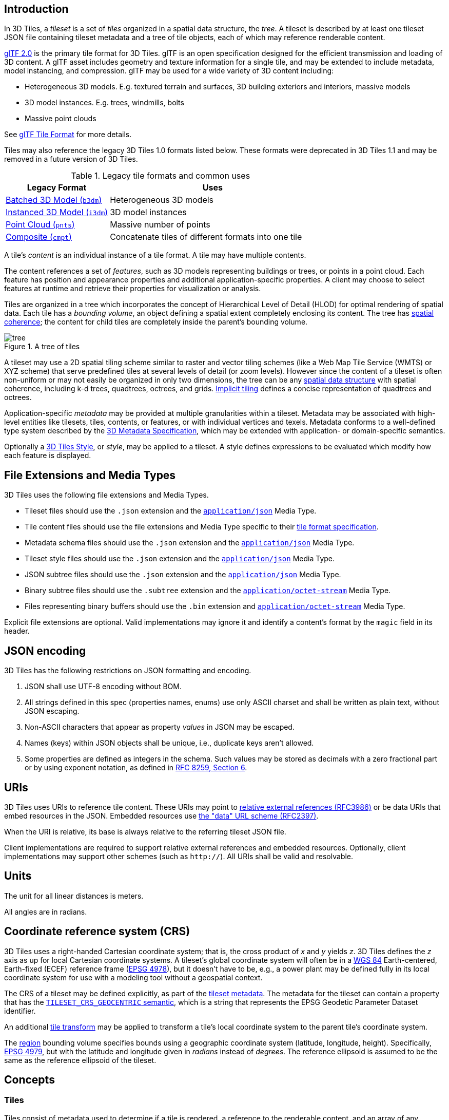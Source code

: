 
// Add the logo and introduction when this is shown on GitHub
ifdef::env-github[]
image:figures/3DTiles_dark_color_small.png[]

This document describes the specification for 3D Tiles, an open standard for streaming massive heterogeneous 3D geospatial datasets.
endif::[]

[#core-introduction]
== Introduction

// Definitions of the directory structure to ensure that relative
// links between ADOC files in sibling directories can be resolved.
ifdef::env-github[]
:url-specification: 
:url-specification-implicittiling: {url-specification}ImplicitTiling/
:url-specification-metadata: {url-specification}Metadata/
:url-specification-metadata-referenceimplementation: {url-specification-metadata}ReferenceImplementation/
:url-specification-metadata-referenceimplementation-schema: {url-specification-metadata-referenceImplementation}Schema/
:url-specification-metadata-semantics: {url-specification-metadata}Semantics/
:url-specification-styling: {url-specification}/Styling/
:url-specification-tileformats: {url-specification}TileFormats/
:url-specification-tileformats-batched3dmodel: {url-specification-tileformats}Batched3DModel/
:url-specification-tileformats-batchtable: {url-specification-tileformats}BatchTable/
:url-specification-tileformats-composite: {url-specification-tileformats}Composite/
:url-specification-tileformats-gltf: {url-specification-tileformats}glTF/
:url-specification-tileformats-instanced3dmodel: {url-specification-tileformats}Instanced3DModel/
:url-specification-tileformats-pointcloud: {url-specification-tileformats}PointCloud/
endif::[]
ifndef::env-github[]
:url-specification:
:url-specification-implicittiling:
:url-specification-metadata:
:url-specification-metadata-referenceimplementation:
:url-specification-metadata-referenceimplementation-schema:
:url-specification-metadata-semantics:
:url-specification-styling:
:url-specification-tileformats:
:url-specification-tileformats-batched3dmodel:
:url-specification-tileformats-batchtable:
:url-specification-tileformats-composite:
:url-specification-tileformats-gltf:
:url-specification-tileformats-instanced3dmodel:
:url-specification-tileformats-pointcloud:
endif::[]

// Insert the introductry text from 'SCOPE.adoc' when this is viewn on GitHub
ifdef::env-github[]
3D Tiles is designed for streaming and rendering massive 3D geospatial content such as Photogrammetry, 3D Buildings, BIM/CAD, Instanced Features, and Point Clouds. It defines a hierarchical data structure and a set of tile formats which deliver renderable content. 3D Tiles does not define explicit rules for visualization of the content; a client may visualize 3D Tiles data however it sees fit.
endif::[]

In 3D Tiles, a _tileset_ is a set of _tiles_ organized in a spatial data structure, the _tree_. A tileset is described by at least one tileset JSON file containing tileset metadata and a tree of tile objects, each of which may reference renderable content.

https://github.com/KhronosGroup/glTF[glTF 2.0] is the primary tile format for 3D Tiles. glTF is an open specification designed for the efficient transmission and loading of 3D content. A glTF asset includes geometry and texture information for a single tile, and may be extended to include metadata, model instancing, and compression. glTF may be used for a wide variety of 3D content including:

* Heterogeneous 3D models. E.g. textured terrain and surfaces, 3D building exteriors and interiors, massive models
* 3D model instances. E.g. trees, windmills, bolts
* Massive point clouds

See xref:{url-specification-tileformats-gltf}README.adoc#tileformats-gltf-gltf[glTF Tile Format] for more details.

Tiles may also reference the legacy 3D Tiles 1.0 formats listed below. These formats were deprecated in 3D Tiles 1.1 and may be removed in a future version of 3D Tiles.

.Legacy tile formats and common uses
[cols="1,2"]
|===
| Legacy Format | Uses

| xref:{url-specification-tileformats-batched3dmodel}README.adoc#tileformats-batched3dmodel-batched-3d-model[Batched 3D Model (`b3dm`)]
| Heterogeneous 3D models

| xref:{url-specification-tileformats-instanced3dmodel}README.adoc#tileformats-instanced3dmodel-instanced-3d-model[Instanced 3D Model (`i3dm`)] 
| 3D model instances

| xref:{url-specification-tileformats-pointcloud}README.adoc#tileformats-pointcloud-point-cloud[Point Cloud (`pnts`)] 
| Massive number of points

| xref:{url-specification-tileformats-composite}README.adoc#tileformats-composite-composite[Composite (`cmpt`)]
| Concatenate tiles of different formats into one tile
|===

A tile's _content_ is an individual instance of a tile format. A tile may have multiple contents.

The content references a set of _features_, such as 3D models representing buildings or trees, or points in a point cloud. Each feature has position and appearance properties and additional application-specific properties. A client may choose to select features at runtime and retrieve their properties for visualization or analysis.

Tiles are organized in a tree which incorporates the concept of Hierarchical Level of Detail (HLOD) for optimal rendering of spatial data. Each tile has a _bounding volume_, an object defining a spatial extent completely enclosing its content. The tree has <<core-bounding-volume-spatial-coherence,spatial coherence>>; the content for child tiles are completely inside the parent's bounding volume.

.A tree of tiles
image::figures/tree.png[]

A tileset may use a 2D spatial tiling scheme similar to raster and vector tiling schemes (like a Web Map Tile Service (WMTS) or XYZ scheme) that serve predefined tiles at several levels of detail (or zoom levels). However since the content of a tileset is often non-uniform or may not easily be organized in only two dimensions, the tree can be any <<core-spatial-data-structures,spatial data structure>> with spatial coherence, including k-d trees, quadtrees, octrees, and grids. <<core-implicit-tiling,Implicit tiling>> defines a concise representation of quadtrees and octrees.

Application-specific _metadata_ may be provided at multiple granularities within a tileset. Metadata may be associated with high-level entities like tilesets, tiles, contents, or features, or with individual vertices and texels. Metadata conforms to a well-defined type system described by the xref:{url-specification-metadata}README.adoc#metadata-3d-metadata-specification[3D Metadata Specification], which may be extended with application- or domain-specific semantics.

Optionally a xref:{url-specification-styling}README.adoc#styling-styling[3D Tiles Style], or _style_, may be applied to a tileset. A style defines expressions to be evaluated which modify how each feature is displayed.

[#core-file-extensions-and-media-types]
== File Extensions and Media Types

3D Tiles uses the following file extensions and Media Types.

* Tileset files should use the `.json` extension and the https://www.iana.org/assignments/media-types/application/json[`application/json`] Media Type.
* Tile content files should use the file extensions and Media Type specific to their <<core-tile-format-specifications,tile format specification>>.
* Metadata schema files should use the `.json` extension and the https://www.iana.org/assignments/media-types/application/json[`application/json`] Media Type.
* Tileset style files should use the `.json` extension and the https://www.iana.org/assignments/media-types/application/json[`application/json`] Media Type.
* JSON subtree files should use the `.json` extension and the https://www.iana.org/assignments/media-types/application/json[`application/json`] Media Type.
* Binary subtree files should use the `.subtree` extension and the https://www.iana.org/assignments/media-types/application/octet-stream[`application/octet-stream`] Media Type.
* Files representing binary buffers should use the `.bin` extension and https://www.iana.org/assignments/media-types/application/octet-stream[`application/octet-stream`] Media Type.

Explicit file extensions are optional. Valid implementations may ignore it and identify a content's format by the `magic` field in its header.

[#core-json-encoding]
== JSON encoding

3D Tiles has the following restrictions on JSON formatting and encoding.

. JSON shall use UTF-8 encoding without BOM.
. All strings defined in this spec (properties names, enums) use only ASCII charset and shall be written as plain text, without JSON escaping.
. Non-ASCII characters that appear as property _values_ in JSON may be escaped.
. Names (keys) within JSON objects shall be unique, i.e., duplicate keys aren't allowed.
. Some properties are defined as integers in the schema. Such values may be stored as decimals with a zero fractional part or by using exponent notation, as defined in https://www.rfc-editor.org/rfc/rfc8259.html#section-6[RFC 8259, Section 6].

[#core-uris]
== URIs

3D Tiles uses URIs to reference tile content. These URIs may point to https://tools.ietf.org/html/rfc3986#section-4.2[relative external references (RFC3986)] or be data URIs that embed resources in the JSON. Embedded resources use https://tools.ietf.org/html/rfc2397[the "data" URL scheme (RFC2397)].

When the URI is relative, its base is always relative to the referring tileset JSON file.

Client implementations are required to support relative external references and embedded resources. Optionally, client implementations may support other schemes (such as `http://`). All URIs shall be valid and resolvable.

[#core-units]
== Units

The unit for all linear distances is meters.

All angles are in radians.

[#core-coordinate-reference-system-crs]
== Coordinate reference system (CRS)

3D Tiles uses a right-handed Cartesian coordinate system; that is, the cross product of _x_ and _y_ yields _z_. 3D Tiles defines the _z_ axis as up for local Cartesian coordinate systems. A tileset's global coordinate system will often be in a https://epsg.org/ellipsoid_7030/WGS-84.html[WGS 84] Earth-centered, Earth-fixed (ECEF) reference frame (https://epsg.org/crs_4978/WGS-84.html[EPSG 4978]), but it doesn't have to be, e.g., a power plant may be defined fully in its local coordinate system for use with a modeling tool without a geospatial context.

The CRS of a tileset may be defined explicitly, as part of the <<core-metadata,tileset metadata>>. The metadata for the tileset can contain a property that has the xref:{url-specification-metadata-semantics}README.adoc#metadata-semantics-tileset-semantics[`TILESET_CRS_GEOCENTRIC` semantic], which is a string that represents the EPSG Geodetic Parameter Dataset identifier.

An additional <<core-tile-transforms,tile transform>> may be applied to transform a tile's local coordinate system to the parent tile's coordinate system.

The <<core-region,region>> bounding volume specifies bounds using a geographic coordinate system (latitude, longitude, height). Specifically, https://epsg.org/crs_4979/WGS-84.html[EPSG 4979], but with the latitude and longitude given in _radians_ instead of _degrees_. The reference ellipsoid is assumed to be the same as the reference ellipsoid of the tileset.

[#core-concepts]
== Concepts

[#core-tiles]
=== Tiles

Tiles consist of metadata used to determine if a tile is rendered, a reference to the renderable content, and an array of any children tiles.

[#core-tile-content]
==== Tile Content

A tile can be associated with renderable content. A tile can either have a single `tile.content` object, or multiple content objects, stored in a `tile.contents` array. The latter allows for flexible tileset structures: for example, a single tile may contain multiple representations of the same geometry data.

The `content.uri` of each content object refers to the tile's content in one of the tile formats that are defined in the <<core-tile-format-specifications,Tile format specifications>>), or another tileset JSON to create a tileset of tilesets (see <<core-external-tilesets,External tilesets>>).

The `content.group` property assigns the content to a group. Contents of different tiles or the contents of a single tile can be assigned to groups in order to categorize the content. Additionally, each group can be associated with <<core-metadata,Metadata>>.

Each content can be associated with a bounding volume. While `tile.boundingVolume` is a bounding volume that encloses _all_ contents of the tile, each individual `content.boundingVolume` is a tightly fit bounding volume enclosing just the respective content. More details about the role of tile- and content bounding volumes are given in the <<core-bounding-volumes,bounding volume>> section.

[#core-geometric-error]
==== Geometric error

Tiles are structured into a tree incorporating _Hierarchical Level of Detail_ (HLOD) so that at runtime a client implementation will need to determine if a tile is sufficiently detailed for rendering and if the content of tiles should be successively refined by children tiles of higher resolution. An implementation will consider a maximum allowed _Screen-Space Error_ (SSE), the error measured in pixels.

A tile's geometric error defines the selection metric for that tile. Its value is a nonnegative number that specifies the error, in meters, of the tile's simplified representation of its source geometry. Generally, the root tile will have the largest geometric error, and each successive level of children will have a smaller geometric error than its parent, with leaf tiles having a geometric error of or close to 0.

In a client implementation, geometric error is used with other screen space metrics--e.g., distance from the tile to the camera, screen size, and resolution-- to calculate the SSE introduced if this tile is rendered and its children are not. If the introduced SSE exceeds the maximum allowed, then the tile is refined and its children are considered for rendering.

The geometric error is formulated based on a metric like point density, mesh or texture decimation, or another factor specific to that tileset. In general, a higher geometric error means a tile will be refined more aggressively, and children tiles will be loaded and rendered sooner.

[#core-refinement]
==== Refinement

Refinement determines the process by which a lower resolution parent tile renders when its higher resolution children are selected to be rendered. Permitted refinement types are replacement (`"REPLACE"`) and additive (`"ADD"`). If the tile has replacement refinement, the children tiles are rendered in place of the parent, that is, the parent tile is no longer rendered. If the tile has additive refinement, the children are rendered in addition to the parent tile.

A tileset can use replacement refinement exclusively, additive refinement exclusively, or any combination of additive and replacement refinement.

A refinement type is required for the root tile of a tileset; it is optional for all other tiles. When omitted, a tile inherits the refinement type of its parent.

[#core-replacement]
===== Replacement

If a tile uses replacement refinement, when refined it renders its children in place of itself.

.A tile and a refined tile using replacement refinement
[cols="1,1"]
|===
| Parent Tile | Refined

| image:figures/replacement_1.jpg[width=400,pdfwidth=3.0in]
| image:figures/replacement_2.jpg[width=400,pdfwidth=3.0in]
|===

[#core-additive]
===== Additive

If a tile uses additive refinement, when refined it renders itself and its children simultaneously.

.A tile and a refined tile using additive refinement
[cols="1,1"]
|===
| Parent Tile | Refined

| image:figures/additive_1.jpg[width=400,pdfwidth=3.0in]
| image:figures/additive_2.jpg[width=400,pdfwidth=3.0in]
|===

[#core-bounding-volumes]
==== Bounding volumes

A bounding volume defines the spatial extent enclosing a tile or a tile's content. To support tight fitting volumes for a variety of datasets such as regularly divided terrain, cities not aligned with a line of latitude or longitude, or arbitrary point clouds, the bounding volume types include an oriented bounding box, a bounding sphere, and a geographic region defined by minimum and maximum latitudes, longitudes, and heights.

.Different bounding volume types for a tile
[cols="1,1,1"]
|===
| Bounding box | Bounding sphere | Bounding region

| image:figures/BoundingBox.jpg[width=300,pdfwidth=2.0in]
| image:figures/BoundingSphere.jpg[width=300,pdfwidth=2.0in]
| image:figures/BoundingRegion.jpg[width=300,pdfwidth=2.0in]
|===

[#core-region]
===== Region

The `boundingVolume.region` property is an array of six numbers that define the bounding geographic region with latitude, longitude, and height coordinates with the order `[west, south, east, north, minimum height, maximum height]`. Latitudes and longitudes are in the WGS 84 datum as defined in https://epsg.org/crs_4979/WGS-84.html[EPSG 4979] and are in radians. Heights are in meters above (or below) the https://epsg.org/ellipsoid_7030/WGS-84.html[WGS 84 ellipsoid].

[NOTE]
.Informative
====
The latitude and longitude values are given in _radians_, deviating from the EPSG 4979 definition, where they are given in _degrees_. The choice of using radians is due to internal computations usually taking place in radians -- for example, when converting cartographic to Cartesian coordinates. 
====

.A bounding region
image::figures/BoundingRegion.jpg[Bounding Region]

[%unnumbered]
[source,json]
----
"boundingVolume": {
  "region": [
    -1.3197004795898053,
    0.6988582109,
    -1.3196595204101946,
    0.6988897891,
    0,
    20
  ]
}
----

[#core-box]
===== Box

The `boundingVolume.box` property is an array of 12 numbers that define an oriented bounding box in a right-handed 3-axis (x, y, z) Cartesian coordinate system where the _z_-axis is up. The first three elements define the x, y, and z values for the center of the box. The next three elements (with indices 3, 4, and 5) define the _x_-axis direction and half-length. The next three elements (indices 6, 7, and 8) define the _y_-axis direction and half-length. The last three elements (indices 9, 10, and 11) define the _z_-axis direction and half-length.

[NOTE]
.Informative
====
The representation that is used for an oriented bounding box in 3D Tiles is versatile and compact: In addition the center position, the array contains the elements of a 3x3 matrix. The columns of this matrix are the images of unit vectors under a transformation, and therefore uniquely and compactly define the scaling and orientation of the bounding box.
====

.A bounding box
image::figures/BoundingBox.jpg[Bounding Box]

[%unnumbered]
[source,json]
----
"boundingVolume": {
  "box": [
    0,   0,   10,
    100, 0,   0,
    0,   100, 0,
    0,   0,   10
  ]
}
----

[#core-sphere]
===== Sphere

The `boundingVolume.sphere` property is an array of four numbers that define a bounding sphere. The first three elements define the x, y, and z values for the center of the sphere in a right-handed 3-axis (x, y, z) Cartesian coordinate system where the _z_-axis is up. The last element (with index 3) defines the radius in meters.

.A bounding sphere
image::figures/BoundingSphere.jpg[Bounding Sphere]

[%unnumbered]
[source,json]
----
"boundingVolume": {
  "sphere": [
    0,
    0,
    10,
    141.4214
  ]
}
----

[#core-content-bounding-volume]
===== Content Bounding Volume

The bounding volume can be given for each tile, via the `tile.boundingVolume` property. Additionally, it is possible to specify the bounding volume for each <<core-tile-content,tile content>> individually. The `content.boundingVolume` may be a more tight-fitting bounding volume. This enables tight view frustum culling, excluding from rendering any content not in the volume of what is potentially in view. When it is not defined, the tile's bounding volume is still used for culling (see <<core-grids,Grids>>).

The screenshot below shows the bounding volumes for the root tile for Canary Wharf. The `tile.boundingVolume`, shown in red, encloses the entire area of the tileset; `content.boundingVolume` shown in blue, encloses just the four features (models) in the root tile.

.Bounding volumes for the root tile of a tileset. Building data from http://www.cybercity3d.com/[CyberCity3D]. Imagery data from https://www.microsoft.com/maps/[Bing Maps]
image::figures/contentsBox.png[]




[#core-extensions]
===== Extensions

Other bounding volume types are supported through extensions.

* https://github.com/CesiumGS/3d-tiles/tree/main/extensions/3DTILES_bounding_volume_S2[3DTILES_bounding_volume_S2]

[#core-viewer-request-volume]
==== Viewer request volume

A tile's `viewerRequestVolume` can be used for combining heterogeneous datasets, and can be combined with <<core-external-tilesets,external tilesets>>.

The following example has a point cloud inside a building. The point cloud tile's `boundingVolume` is a sphere with a radius of `1.25`. It also has a larger sphere with a radius of `15` for the `viewerRequestVolume`. Since the `geometricError` is zero, the point cloud tile's content is always rendered (and initially requested) when the viewer is inside the large sphere defined by `viewerRequestVolume`.

[%unnumbered]
[source,json]
----
{
  "children": [{
    "transform": [
      4.843178171884396,   1.2424271388626869, 0,                  0,
      -0.7993325488216595,  3.1159251367235608, 3.8278032889280675, 0,
      0.9511533376784163, -3.7077466670407433, 3.2168186118075526, 0,
      1215001.7612985559, -4736269.697480114,  4081650.708604793,  1
    ],
    "boundingVolume": {
      "box": [
        0,     0,    6.701,
        3.738, 0,    0,
        0,     3.72, 0,
        0,     0,    13.402
      ]
    },
    "geometricError": 32,
    "content": {
      "uri": "building.glb"
    }
  }, {
    "transform": [
      0.968635634376879,    0.24848542777253732, 0,                  0,
      -0.15986650990768783,  0.6231850279035362,  0.7655606573007809, 0,
      0.19023066741520941, -0.7415493329385225,  0.6433637229384295, 0,
      1215002.0371330238,  -4736270.772726648,   4081651.6414821907, 1
    ],
    "viewerRequestVolume": {
      "sphere": [0, 0, 0, 15]
    },
    "boundingVolume": {
      "sphere": [0, 0, 0, 1.25]
    },
    "geometricError": 0,
    "content": {
      "uri": "points.glb"
    }
  }]
}
----

For more on request volumes, see the https://github.com/CesiumGS/3d-tiles-samples/tree/main/1.0/TilesetWithRequestVolume[sample tileset].

[#core-transforms]
==== Transforms

[#core-tile-transforms]
===== Tile transforms

To support local coordinate systems--e.g., so a building tileset inside a city tileset can be defined in its own coordinate system, and a point cloud tileset inside the building could, again, be defined in its own coordinate system--each tile has an optional `transform` property.

The `transform` property is a 4x4 affine transformation matrix, stored in column-major order, that transforms from the tile's local coordinate system to the parent tile's coordinate system--or the tileset's coordinate system in the case of the root tile.

[NOTE]
.Informative
====
The storage of the transform matrix in column-major order follows the conventions that are common in graphics programming APIs like OpenGL, meaning that the elements in the `transform` array directly correspond to the entries of a 4x4 matrix in these systems.
====

The `transform` property applies to

* `tile.content`
 ** Each feature's position.
 ** Each feature's normal should be transformed by the top-left 3x3 matrix of the inverse-transpose of `transform` to account for http://www.realtimerendering.com/resources/RTNews/html/rtnews1a.html#art4[correct vector transforms when scale is used].
 ** `content.boundingVolume`, except when `content.boundingVolume.region` is defined, which is explicitly in EPSG:4979 coordinates.
* `tile.boundingVolume`, except when `tile.boundingVolume.region` is defined, which is explicitly in EPSG:4979 coordinates.
* `tile.viewerRequestVolume`, except when `tile.viewerRequestVolume.region` is defined, which is explicitly in EPSG:4979 coordinates.

The `transform` property scales the `geometricError` by the largest scaling factor from the matrix.

When `transform` is not defined, it defaults to the identity matrix:

[%unnumbered]
[source,json]
----
[
  1.0, 0.0, 0.0, 0.0,
  0.0, 1.0, 0.0, 0.0,
  0.0, 0.0, 1.0, 0.0,
  0.0, 0.0, 0.0, 1.0
]
----

The transformation from each tile's local coordinate system to the tileset's global coordinate system is computed by a top-down traversal of the tileset and by post-multiplying a child's `transform` with its parent's `transform` like a traditional scene graph or node hierarchy in computer graphics.

[#core-gltf-transforms]
===== glTF transforms

glTF defines its own node hierarchy and uses a _y_-up coordinate system. Any transforms specific to a tile format and the `tile.transform` property are applied after these transforms are resolved.



[#core-gltf-node-hierarchy]
====== glTF node hierarchy

First, glTF node hierarchy transforms are applied according to the https://www.khronos.org/registry/glTF/specs/2.0/glTF-2.0.html#transformations[glTF specification].



[#core-y-up-to-z-up]
====== _y_-up to _z_-up

Next, for consistency with the _z_-up coordinate system of 3D Tiles, glTFs shall be transformed from _y_-up to _z_-up at runtime. This is done by rotating the model about the _x_-axis by π/2 radians. Equivalently, apply the following matrix transform (shown here as row-major):

[%unnumbered]
[source,json]
----
[
  1.0, 0.0,  0.0, 0.0,
  0.0, 0.0, -1.0, 0.0,
  0.0, 1.0,  0.0, 0.0,
  0.0, 0.0,  0.0, 1.0
]
----

More broadly the order of transformations is:

. <<core-gltf-node-hierarchy,glTF node hierarchy transformations>>
. <<core-y-up-to-z-up,glTF _y_-up to _z_-up transform>>
. <<core-tile-transforms,Tile transform>>

[NOTE]
.Informative
====
When working with source data that is inherently _z_-up, such as data in WGS 84 coordinates or in a local _z_-up coordinate system, a common workflow is:

* Mesh data, including positions and normals, are not modified - they remain _z_-up.
* The root node matrix specifies a column-major _z_-up to _y_-up transform. This transforms the source data into a _y_-up coordinate system as required by glTF.
* At runtime the glTF is transformed back from _y_-up to _z_-up with the matrix above. Effectively the transforms cancel out.

Example glTF root node:

[%unnumbered]
[source,json]
----
"nodes": [
 {
   "matrix": [1,0,0,0,0,0,-1,0,0,1,0,0,0,0,0,1],
   "mesh": 0,
   "name": "rootNode"
 }
]
----
====




[#core-example]
===== Example

For an example of the computed transforms (`transformToRoot` in the code above) for a tileset, consider:

.Structure of an example tileset with tiles that contain glTF content
image::figures/tileTransform.png[]

The computed transform for each tile is:

* `TO`: `[T0]`
* `T1`: `[T0][T1]`
* `T2`: `[T0][T2]`
* `T3`: `[T0][T1][T3]`
* `T4`: `[T0][T1][T4]`

The full computed transforms, taking into account the <<core-y-up-to-z-up,glTF _y_-up to _z_-up transform>> and <<core-gltf-transforms,glTF Transforms>> are

* `TO`: `[T0]`
* `T1`: `[T0][T1]`
* `T2`: `[T0][T2][glTF y-up to z-up][glTF transform]`
* `T3`: `[T0][T1][T3][glTF y-up to z-up][glTF transform]`
* `T4`: `[T0][T1][T4][glTF y-up to z-up][glTF transform]`



[#core-implementation-example]
===== Implementation example

_This section is informative_

The following JavaScript code shows how to compute this using Cesium's https://github.com/CesiumGS/cesium/blob/main/Source/Core/Matrix4.js[Matrix4] and https://github.com/CesiumGS/cesium/blob/main/Source/Core/Matrix3.js[Matrix3] types.

[%unnumbered]
[source,javascript]
----
function computeTransforms(tileset) {
  const root = tileset.root;
  const transformToRoot = defined(root.transform) ? Matrix4.fromArray(root.transform) : Matrix4.IDENTITY;

  computeTransform(root, transformToRoot);
}

function computeTransform(tile, transformToRoot) {
  // Apply 4x4 transformToRoot to this tile's positions and bounding volumes

  let normalTransform = Matrix4.getRotation(transformToRoot, new Matrix4());
  normalTransform = Matrix3.inverseTranspose(normalTransform, normalTransform);
  // Apply 3x3 normalTransform to this tile's normals

  const children = tile.children;
  if (defined(children)) {
    const length = children.length;
    for (let i = 0; i < length; ++i) {
      const child = children[i];
      let childToRoot = defined(child.transform) ? Matrix4.fromArray(child.transform) : Matrix4.clone(Matrix4.IDENTITY);
      childToRoot = Matrix4.multiplyTransformation(transformToRoot, childToRoot, childToRoot);
      computeTransform(child, childToRoot);
    }
  }
}
----

[#core-tile-json]
==== Tile JSON

A tile JSON object consists of the following properties.

.Elements of a tile JSON object
image::figures/tile.png[]

The following example shows one non-leaf tile.

[%unnumbered]
[source,json]
----
{
  "boundingVolume": {
    "region": [
      -1.2419052957251926,
      0.7395016240301894,
      -1.2415404171917719,
      0.7396563300150859,
      0,
      20.4
    ]
  },
  "geometricError": 43.88464075650763,
  "refine" : "ADD",
  "content": {
    "boundingVolume": {
      "region": [
        -1.2418882438584018,
        0.7395016240301894,
        -1.2415422846940714,
        0.7396461198389616,
        0,
        19.4
      ]
    },
    "uri": "2/0/0.glb"
  },
  "children": [...]
}
----

The `boundingVolume` defines a volume enclosing the tile, and is used to determine which tiles to render at runtime. The above example uses a `region` volume, but other <<core-bounding-volumes,bounding volumes>>, such as `box` or `sphere`, may be used.

The `geometricError` property is a nonnegative number that defines the error, in meters, introduced if this tile is rendered and its children are not. At runtime, the geometric error is used to compute _Screen-Space Error_ (SSE), the error measured in pixels. The SSE determines if a tile is sufficiently detailed for the current view or if its children should be considered, see <<core-geometric-error,Geometric error>>.

The optional `viewerRequestVolume` property (not shown above) defines a volume, using the same schema as `boundingVolume`, that the viewer shall be inside of before the tile's content will be requested and before the tile will be refined based on `geometricError`. See the <<core-viewer-request-volume,Viewer request volume>> section.

The `refine` property is a string that is either `"REPLACE"` for replacement refinement or `"ADD"` for additive refinement, see <<core-refinement,Refinement>>. It is required for the root tile of a tileset; it is optional for all other tiles. A tileset can use any combination of additive and replacement refinement. When the `refine` property is omitted, it is inherited from the parent tile.

The `content` property is an object that describes the <<core-tile-content,tile content>>. A file extension is not required for `content.uri`. A content's <<core-tile-format-specifications,tile format>> can be identified by the `magic` field in its header, or else as an external tileset if the content is JSON.

The `content.boundingVolume` property defines an optional <<core-bounding-volumes,bounding volume>> similar to the top-level `tile.boundingVolume` property. But unlike the top-level `boundingVolume` property, `content.boundingVolume` is a tightly fit bounding volume enclosing just the tile's content.

It is also possible to define multiple contents for a tile: The `contents` property (not shown above) is an array containing one or more contents. `contents` and `content` are mutually exclusive. When a tile has a single content it should use `content` for backwards compatibility with engines that only support 3D Tiles 1.0. Multiple contents allow for different representations of the tile content -- for example, one as a triangle mesh and one as a point cloud:

.An example of a tile that defines multiple contents
image::figures/multiple-contents-geometry.png[]

Contents can also be arranged into groups, using the `content.group` property:

[%unnumbered]
[source,json]
----
{
  "root": {
    "refine": "ADD",
    "geometricError": 0.0,
    "boundingVolume": {
      "region": [-1.707, 0.543, -1.706, 0.544, 203.895, 253.113]
    },
    "contents": [
      {
        "uri": "buildings.glb",
        "group": 0
      },
      {
        "uri": "trees.glb",
        "group": 1
      },
      {
        "uri": "cars.glb",
        "group": 2
      }
    ]
  }
}
----

These groups can be associated with group metadata: The value of the `content.group` property is an index into the array of `groups` that are defined in a top-level array of the tileset. Each element of this array is a metadata entity, as defined in the <<core-metadata,metadata>> section. This allows applications to perform styling or filtering based on the group that the content belongs to:

.Illustration of rendering options based on content groups
image::figures/filtering-groups.jpg[]

The optional `transform` property (not shown above) defines a 4x4 affine transformation matrix that transforms the tile's `content`, `boundingVolume`, and `viewerRequestVolume` as described in the <<core-tile-transforms,Tile transform>> section.

The optional `implicitTiling` property (not shown above) defines how the tile is subdivided and where to locate content resources. See <<core-implicit-tiling,Implicit Tiling>>.

The `children` property is an array of objects that define child tiles. Each child tile's content is fully enclosed by its parent tile's `boundingVolume` and, generally, a `geometricError` less than its parent tile's `geometricError`. For leaf tiles, the length of this array is zero, and `children` may not be defined. See the <<core-tileset-json,Tileset JSON>> section below.

The full JSON schema can be found in 
ifdef::env-github[]
link:https://github.com/CesiumGS/3d-tiles/tree/draft-1.1/specification/schema/tile.schema.json[`tile.schema.json`].
endif::[]
ifndef::env-github[]
<<reference-schema-tile,`tile.schema.json`>>.
endif::[]


[#core-tileset-json]
=== Tileset JSON

3D Tiles uses one main tileset JSON file as the entry point to define a tileset. Both entry and external tileset JSON files are not required to follow a specific naming convention.

Here is a subset of the tileset JSON used for Canary Wharf:

[%unnumbered]
[source,json]
----
{
  "asset" : {
    "version": "1.1",
    "tilesetVersion": "e575c6f1-a45b-420a-b172-6449fa6e0a59",
  },
  "properties": {
    "Height": {
      "minimum": 1,
      "maximum": 241.6
    }
  },
  "geometricError": 494.50961650991815,
  "root": {
    "boundingVolume": {
      "region": [
        -0.0005682966577418737,
        0.8987233516605286,
        0.00011646582098558159,
        0.8990603398325034,
        0,
        241.6
      ]
    },
    "geometricError": 268.37878244706053,
    "refine": "ADD",
    "content": {
      "uri": "0/0/0.glb",
      "boundingVolume": {
        "region": [
          -0.0004001690908972599,
          0.8988700116775743,
          0.00010096729722787196,
          0.8989625664878067,
          0,
          241.6
        ]
      }
    },
    "children": [...]
  }
}
----

The tileset JSON has four top-level properties: `asset`, `properties`, `geometricError`, and `root`.

`asset` is an object containing metadata about the entire tileset. The `asset.version` property is a string that defines the 3D Tiles version, which specifies the JSON schema for the tileset and the base set of tile formats. The `tilesetVersion` property is an optional string that defines an application-specific version of a tileset, e.g., for when an existing tileset is updated.


[NOTE]
.Informative
====
The `tilesetVersion` can be used as a query parameter when requesting content to avoid using outdated content from a cache.
====

`properties` is an object containing objects for each per-feature property in the tileset. This tileset JSON snippet is for 3D buildings, so each tile has building models, and each building model has a `Height` property (see xref:{url-specification-tileformats-batchtable}README.adoc#tileformats-batchtable-batch-table[Batch Table]). The name of each object in `properties` matches the name of a per-feature property, and its value defines its `minimum` and `maximum` numeric values, which are useful, for example, for creating color ramps for styling.

`geometricError` is a nonnegative number that defines the error, in meters, that determines if the tileset is rendered. At runtime, the geometric error is used to compute _Screen-Space Error_ (SSE), the error measured in pixels. If the SSE does not exceed a required minimum, the tileset should not be rendered, and none of its tiles should be considered for rendering, see <<core-geometric-error,Geometric error>>.

`root` is an object that defines the root tile using the tile JSON described in the <<core-tiles,above section>>. `root.geometricError` is not the same as the tileset's top-level `geometricError`. The tileset's `geometricError` is used at runtime to determine the SSE at which the tileset's root tile renders; `root.geometricError` is used at runtime to determine the SSE at which the root tile's children are rendered.

[#core-external-tilesets]
==== External tilesets

To create a tree of trees, a tile's `content.uri` can point to an external tileset (the uri of another tileset JSON file). This enables, for example, storing each city in a tileset and then having a global tileset of tilesets.

.A tileset that refers to other tilesets
image::figures/tilesets.png[]

When a tile points to an external tileset, the tile:

* Cannot have any children; `tile.children` shall be omitted
* Cannot be used to create cycles, for example, by pointing to the same tileset file containing the tile or by pointing to another tileset file that then points back to the initial file containing the tile.
* Will be transformed by both the tile's `transform` and root tile's `transform`. For example, in the following tileset referencing an external tileset, the computed transform for `T3` is `[T0][T1][T2][T3]`. 

.The chain of transforms for a tileset that refers to another tileset
image::figures/tileTransformExternalTileset.png[]

If an external tileset defines `asset.tilesetVersion`, this overrides the value from the parent tileset. If the external tileset does not define `asset.tilesetVersion`, the value is inherited from the parent tileset (if defined).

[#core-bounding-volume-spatial-coherence]
==== Bounding volume spatial coherence

As described above, the tree has spatial coherence; each tile has a bounding volume completely enclosing its content, and the content for child tiles are completely inside the parent's bounding volume. This does not imply that a child's bounding volume is completely inside its parent's bounding volume. For example:

.Bounding sphere for a terrain tile.
image::figures/parentBoundingSphere.jpg[]

.Bounding spheres for the four child tiles. The children's content is completely inside the parent's bounding volume, but the children's bounding volumes are not since they are not tightly fit.
image::figures/childBoundingSphere.jpg[]


[#core-spatial-data-structures]
==== Spatial data structures

3D Tiles incorporates the concept of Hierarchical Level of Detail (HLOD) for optimal rendering of spatial data. A tileset is composed of a tree, defined by `root` and, recursively, its `children` tiles, which can be organized by different types of spatial data structures.

A runtime engine is generic and will render any tree defined by a tileset. Any combination of tile formats and refinement approaches can be used, enabling flexibility in supporting heterogeneous datasets, see <<core-refinement,Refinement>>.

A tileset may use a 2D spatial tiling scheme similar to raster and vector tiling schemes (like a Web Map Tile Service (WMTS) or XYZ scheme) that serve predefined tiles at several levels of detail (or zoom levels). However since the content of a tileset is often non-uniform or may not easily be organized in only two dimensions, other spatial data structures may be more optimal.

Included below is a brief description of how 3D Tiles can represent various spatial data structures.

[#core-quadtrees]
===== Quadtrees

A quadtree is created when each tile has four uniformly subdivided children (e.g., using the center latitude and longitude), similar to typical 2D geospatial tiling schemes. Empty child tiles can be omitted.

.Classic quadtree subdivision
image::figures/quadtree.png[]

3D Tiles enable quadtree variations such as non-uniform subdivision and tight bounding volumes (as opposed to bounding, for example, the full 25% of the parent tile, which is wasteful for sparse datasets).

.Quadtree with tight bounding volumes around each child
image::figures/quadtree-tight.png[]

For example, here is the root tile and its children for Canary Wharf. Note the bottom left, where the bounding volume does not include the water on the left where no buildings will appear:

.Building data from http://www.cybercity3d.com/[CyberCity3D]. Imagery data from https://www.microsoft.com/maps/[Bing Maps] 
image::figures/nonUniformQuadtree.png[]

3D Tiles also enable other quadtree variations such as http://www.tulrich.com/geekstuff/partitioning.html[loose quadtrees], where child tiles overlap but spatial coherence is still preserved, i.e., a parent tile completely encloses all of its children. This approach can be useful to avoid splitting features, such as 3D models, across tiles.

.Quadtree with non-uniform and overlapping tiles
image::figures/quadtree-overlap.png[]

Below, the green buildings are in the left child and the purple buildings are in the right child. Note that the tiles overlap so the two green and one purple building in the center are not split.

.Building data from http://www.cybercity3d.com/[CyberCity3D]. Imagery data from https://www.microsoft.com/maps/[Bing Maps]
image::figures/looseQuadtree.png[]


[#core-k-d-trees]
===== K-d trees

A k-d tree is created when each tile has two children separated by a _splitting plane_ parallel to the _x_, _y_, or _z_ axis (or latitude, longitude, height). The split axis is often round-robin rotated as levels increase down the tree, and the splitting plane may be selected using the median split, surface area heuristics, or other approaches.

.Example k-d tree. Note the non-uniform subdivision
image::figures/kdtree.png[]


Note that a k-d tree does not have uniform subdivision like typical 2D geospatial tiling schemes and, therefore, can create a more balanced tree for sparse and non-uniformly distributed datasets.

3D Tiles enables variations on k-d trees such as http://www.crs4.it/vic/cgi-bin/bib-page.cgi?id=%27Goswami:2013:EMF%27[multi-way k-d trees] where, at each leaf of the tree, there are multiple splits along an axis. Instead of having two children per tile, there are `n` children.

[#core-octrees]
===== Octrees

An octree extends a quadtree by using three orthogonal splitting planes to subdivide a tile into eight children. Like quadtrees, 3D Tiles allows variations to octrees such as non-uniform subdivision, tight bounding volumes, and overlapping children.

.Traditional octree subdivision
image::figures/octree.png[]

.Non-uniform octree subdivision for a point cloud using additive refinement. Point Cloud of http://robotics.cs.columbia.edu/~atroccol/ijcv/chappes.html[the Church of St Marie at Chappes, France] by Prof. Peter Allen, Columbia University Robotics Lab. Scanning by Alejandro Troccoli and Matei Ciocarlie.
image::figures/pointcloud-octree.png[]


[#core-grids]
===== Grids

3D Tiles enables uniform, non-uniform, and overlapping grids by supporting an arbitrary number of child tiles. For example, here is a top-down view of a non-uniform overlapping grid of Cambridge:

.Building data from http://www.cybercity3d.com/[CyberCity3D]. Imagery data from https://www.microsoft.com/maps/[Bing Maps]
image::figures/grid.png[]


3D Tiles takes advantage of empty tiles: those tiles that have a bounding volume, but no content. Since a tile's `content` property does not need to be defined, empty non-leaf tiles can be used to accelerate non-uniform grids with hierarchical culling. This essentially creates a quadtree or octree without hierarchical levels of detail (HLOD).

[#core-implicit-tiling]
==== Implicit Tiling

The bounding volume hierarchy may be defined _explicitly_ -- as shown previously -- which enables a wide variety of spatial data structures. Certain common data structures such as quadtrees and octrees may be defined _implicitly_ without providing bounding volumes for every tile. This regular pattern allows for random access of tiles based on their tile coordinates which enables accelerated spatial queries, new traversal algorithms, and efficient updates of tile content, among other use cases.

.Quadtree with tile coordinates
image::figures/implicit-tiling-small.png[]


In order to support sparse datasets, availability data determines which tiles exist. To support massive datasets, availability is partitioned into fixed-size subtrees. Subtrees may store metadata for available tiles and contents.

An `implicitTiling` object may be added to any tile in the tileset JSON. The object defines how the tile is subdivided and where to locate content resources. It may be added to multiple tiles to create more complex subdivision schemes.

The following example shows a quadtree defined on the root tile, with template URIs pointing to content and subtree files.

[%unnumbered]
[source,json]
----
{
  "root": {
    "boundingVolume": {
      "region": [-1.318, 0.697, -1.319, 0.698, 0, 20]
    },
    "refine": "REPLACE",
    "geometricError": 5000,
    "content": {
      "uri": "content/{level}/{x}/{y}.glb"
    },
    "implicitTiling": {
      "subdivisionScheme": "QUADTREE",
      "availableLevels": 21,
      "subtreeLevels": 7,
      "subtrees": {
        "uri": "subtrees/{level}/{x}/{y}.json"
      }
    }
  }
}
----

See xref:{url-specification-implicittiling}README.adoc#implicittiling-implicit-tiling[Implicit Tiling] for more details about the `implicitTiling` object structure and the subtree file format.

[#core-metadata]
=== Metadata

Application-specific _metadata_ may be provided at multiple granularities within a tileset. Metadata may be associated with high-level entities like tilesets, tiles, contents, or features, or with individual vertices and texels. Metadata conforms to a well-defined type system described by the xref:{url-specification-metadata}README.adoc#metadata-3d-metadata-specification[3D Metadata Specification], which may be extended with application- or domain-specific semantics.

Metadata enables additional use cases and functionality for the format:

* *Inspection:* Applications displaying a tileset within a user interface (UI) may allow users to click or hover over specific tiles or tile contents, showing informative metadata about a selected entity in the UI.
* *Collections:* Tile content groups may be used to define collections (similar to map layers), such that each collection may be shown, hidden, or visually styled with effects synchronized across many tiles.
* *Structured Data:* Metadata supports both embedded and externally-referenced schemas, such that tileset authors may define new data models for common domains (e.g. for AEC or scientific datasets) or fully customized, application-specific data (e.g. for a particular video game).
* *Optimization:* Per-content metadata may include properties with performance-related semantics, enabling engines to optimize traversal and streaming algorithms significantly.

The metadata can be associated with elements of a tileset at various levels of granularity:

* *Tileset* - The tileset as a whole may be associated with global metadata. Common examples might include year of collection, author details, or other general context for the tileset contents.
* *Tile* - Tiles may be individually associated with more specific metadata. This may be the timestamp when a tile was last updated or the maximum height of the tile, or spatial hints to optimize traversal algorithms.
* *Groups* - Tile contents may be organized into groups. Each group definition represents a metadata entity that can be assigned to the tile contents by specifying the index within this list as the `group` property of the content. This is useful for working with collections of contents as layers, e.g. to manage visibility or visual styling.
* *Content* - Tile contents may be individually associated with more specific metadata, such as a list of attribution strings.
* *Features* glTF 2.0 assets with feature metadata can be included as tile contents. The https://github.com/CesiumGS/glTF/tree/3d-tiles-next/extensions/2.0/Vendor/EXT_structural_metadata[`EXT_structural_metadata`] extension allows associating metadata with vertices or texels.

The figure below shows the relationship between these entities, and examples of metadata that may be associated with these entities:

.Illustration of the different granularity levels for applying metadata
image::figures/3d-tiles-metadata-granularities.png[Metadata Granularity,600]

Although they are defined independently, the metadata structure in 3D Tiles and in the glTF `EXT_structural_metadata` extension both conform to the xref:{url-specification-metadata}README.adoc#metadata-3d-metadata-specification[3D Metadata Specification] and build upon the xref:{url-specification-metadata-referenceimplementation}README.adoc#metadata-referenceimplementation-3d-metadata-reference-implementation[Reference Implementation of the 3D Metadata Specification]. Concepts and terminology used here refer to the 3D Metadata Specification, which should be considered a normative reference for definitions and requirements. This document provides inline definitions of terms where appropriate.

[#core-metadata-schema]
==== Metadata Schema

The Metadata schema defines the structure of the metadata. It contains a definition of the metadata classes, which are templates for the metadata instances, and define the set of properties that each metadata instance has. The metadata schema is stored within a tileset in the form of a JSON representation according to the xref:{url-specification-metadata-referenceimplementation-schema}README.adoc#metadata-referenceimplementation-schema-schema-implementation[Metadata Schema Reference Implementation]. This reference implementation includes the definition of the JSON schema for the metadata schema.

Schemas may be embedded in tilesets with the `schema` property, or referenced externally by the `schemaUri` property. Multiple tilesets and glTF contents may refer to the same schema to avoid duplication. Any class that is defined in the schema of an <<core-external-tilesets,external tileset>> shall also be defined in the top-level tileset schema.

[NOTE]
.Example
====
Schema with a `building` class having three properties, "height", "owners", and "buildingType". The "buildingType" property refers to the `buildingType` enum as its data type, also defined in the schema. Later examples show how entities declare their class and supply values for their properties.

[%unnumbered]
[source,json]
----
{
  "schema": {
    "classes": {
      "building": {
        "properties": {
          "height": {
            "type": "SCALAR",
            "componentType": "FLOAT32"
          },
          "owners": {
            "type": "STRING",
            "array": true,
            "description": "Names of owners."
          },
          "buildingType": {
            "type": "ENUM",
            "enumType": "buildingType"
          }
        }
      }
    },
    "enums": {
      "buildingType": {
        "values": [
          {"value": 0, "name": "Residential"},
          {"value": 1, "name": "Commercial"},
          {"value": 2, "name": "Other"}
        ]
      }
    }
  }
}
----
====

[NOTE]
.Example
====
External schema referenced by a URI.

[%unnumbered]
[source,json]
----
{
  "schemaUri": "https://example.com/metadata/buildings/1.0/schema.json"
}
----
====

[#core-assigning-metadata]
==== Assigning Metadata

While classes within a schema define the data types and meanings of properties, properties do not take on particular values until a metadata is assigned (i.e. the class is "instantiated") as a particular metadata entity within the 3D Tiles hierarchy.

The common structure of metadata entities that appear in a tileset is defined in 
ifdef::env-github[]
link:https://github.com/CesiumGS/3d-tiles/tree/draft-1.1/specification/schema/metadataEntity.schema.json[`metadataEntity.schema.json`].
endif::[]
ifndef::env-github[]
<<reference-schema-metadataentity,`metadataEntity.schema.json`>>.
endif::[]
Each metadata entity contains the name of the class that it is an instance of, as well as a dictionary of property values that correspond to the properties of that class. Each property value assigned shall be defined by a class property with the same property ID, with values matching the data type of the class property. An entity may provide values for only a subset of the properties of its class, but class properties marked `required: true` shall not be omitted.

[NOTE]
.Example
====
A metadata entity for the `building` class presented earlier. Such an entity could be assigned to a tileset, a tile, or tile content, by storing it as their respective `metadata` property.

[%unnumbered]
[source,json]
----
  "metadata": {
    "class": "building",
    "properties": {
      "height": 16.8,
      "owners": [ "John Doe", "Jane Doe" ],
      "buildingType": "Residential"
    }
  }
----
====

Most property values are encoded as JSON within the entity. One notable exception is metadata assigned to implicit tiles and contents, stored in a more compact binary form. See xref:{url-specification-implicittiling}README.adoc#implicittiling-implicit-tiling[Implicit Tiling].

[#core-metadata-statistics]
==== Metadata Statistics

Statistics provide aggregate information about the distribution of property values, summarized over all instances of a metadata class within a tileset. For example, statistics may include the minimum/maximum values of a numeric property, or the number of occurrences for specific enum values.

These summary statistics allow applications to analyze or display metadata, e.g. with the xref:{url-specification-styling}README.adoc#styling-styling[declarative styling language], without first having to process the complete dataset to identify bounds for color ramps and histograms. Statistics are provided on a per-class basis, so that applications can provide styling or context based on the tileset as a whole, while only needing to download and process a subset of its tiles.

.Illustration of how to use metadata statistics for rendering an analytics
image::figures/3d-tiles-metadata-statistics.png[Metadata Granularity,600]

The statistics are stored in the top-level `statistics` object of the tileset. The structure of this statistics object is defined in
ifdef::env-github[]
link:https://github.com/CesiumGS/3d-tiles/tree/draft-1.1/specification/schema/Statistics/statistics.schema.json[`statistics.schema.json`].
endif::[]
ifndef::env-github[]
<<reference-schema-statistics,`statistics.schema.json`>>.
endif::[]
The statistics are defined for each metadata class, including the following elements:

* `count` is the number of entities of a class occurring within the tileset
* `properties` contains summary statistics about properties of a class occurring within the tileset

Properties may include the following built-in statistics:

.Statistics for metadata
[cols="2,3,2"]
|===
| Name | Description | Type

| `min`
| The minimum property value
| Scalars, vector, matrices

| `max`
| The maximum property value
| ...

| `mean`
| The arithmetic mean of the property values
| ...

| `median`
| The median of the property values
| ...

| `standardDeviation`
| The standard deviation of the property values
| ...

| `variance`
| The variance of the property values
| ...

| `sum`
| The sum of the property values
| ...

| `occurrences`
| Frequencies of value occurrences
| Object in which keys are property values (for enums, the enum name), and values are the number of occurrences of that property value
|===

Tileset authors may define their own additional statistics, like `\_mode` in the example below. Application-specific statistics should use an underscore prefix (`_*`) and lowerCamelCase for consistency and to avoid conflicting with future built-in statistics.

[NOTE]
.Example
====
Definition of a "building" class, with three properties. Summary statistics provide a minimum, maximum, and (application-specific) "_mode" for the numerical "height" property. The enum "buildingType" property is summarized by the number of distinct enum value occurrences.

[%unnumbered]
[source,json]
----
{
  "schema": {
    "classes": {
      "building": {
        "properties": {
          "height": {
            "type": "SCALAR",
            "componentType": "FLOAT32"
          },
          "owners": {
            "type": "STRING",
            "array": true
          },
          "buildingType": {
            "type": "ENUM",
            "enumType": "buildingType"
          }
        }
      }
    },
    "enums": {
      "buildingType": {
        "valueType": "UINT16",
        "values": [
          {"name": "Residential", "value": 0},
          {"name": "Commercial", "value": 1},
          {"name": "Hospital", "value": 2},
          {"name": "Other", "value": 3}
        ]
      }
    }
  },
  "statistics": {
    "classes": {
      "building": {
        "count": 100000,
        "properties": {
          "height": {
            "min": 3.9,
            "max": 341.7,
            "_mode": 5.0
          },
          "buildingType": {
            "occurrences": {
              "Residential": 50000,
              "Commercial": 40950,
              "Hospital": 50
            }
          }
        }
      }
    }
  }
}
----
====

[#core-specifying-extensions-and-application-specific-extras]
=== Specifying extensions and application specific extras

3D Tiles defines extensions to allow the base specification to have extensibility for new features.



[#core-extensions-1]
==== Extensions

Extensions allow the base specification to be extended with new features. The optional `extensions` dictionary property may be added to any 3D Tiles JSON object, which contains the name of the extensions and the extension specific objects. The following example shows a tile object with a hypothetical vendor extension which specifies a separate collision volume.

[%unnumbered]
[source,json]
----
{
  "transform": [
     4.843178171884396,   1.2424271388626869, 0,                  0,
    -0.7993325488216595,  3.1159251367235608, 3.8278032889280675, 0,
     0.9511533376784163, -3.7077466670407433, 3.2168186118075526, 0,
     1215001.7612985559, -4736269.697480114,  4081650.708604793,  1
  ],
  "boundingVolume": {
    "box": [
      0,     0,    6.701,
      3.738, 0,    0,
      0,     3.72, 0,
      0,     0,    13.402
    ]
  },
  "geometricError": 32,
  "content": {
    "uri": "building.glb"
  },
  "extensions": {
    "VENDOR_collision_volume": {
      "box": [
        0,     0,    6.8,
        3.8,   0,    0,
        0,     3.8,  0,
        0,     0,    13.5
      ]
    }
  }
}
----

All extensions used in a tileset or any descendant external tilesets shall be listed in the entry tileset JSON in the top-level `extensionsUsed` array property, e.g.,

[%unnumbered]
[source,json]
----
{
  "extensionsUsed": [
    "VENDOR_collision_volume"
  ]
}
----

All extensions required to load and render a tileset or any descendant external tilesets shall also be listed in the entry tileset JSON in the top-level `extensionsRequired` array property, such that `extensionsRequired` is a subset of `extensionsUsed`. All values in `extensionsRequired` shall also exist in `extensionsUsed`.



[#core-extras]
==== Extras

The `extras` property allows application specific metadata to be added to any 3D Tiles JSON object. The following example shows a tile object with an additional application specific name property.

[%unnumbered]
[source,json]
----
{
  "transform": [
     4.843178171884396,   1.2424271388626869, 0,                  0,
    -0.7993325488216595,  3.1159251367235608, 3.8278032889280675, 0,
     0.9511533376784163, -3.7077466670407433, 3.2168186118075526, 0,
     1215001.7612985559, -4736269.697480114,  4081650.708604793,  1
  ],
  "boundingVolume": {
    "box": [
      0,     0,    6.701,
      3.738, 0,    0,
      0,     3.72, 0,
      0,     0,    13.402
    ]
  },
  "geometricError": 32,
  "content": {
    "uri": "building.glb"
  },
  "extras": {
    "name": "Empire State Building"
  }
}
----

The full JSON schema can be found in 
ifdef::env-github[]
link:https://github.com/CesiumGS/3d-tiles/tree/draft-1.1/specification/schema/tileset.schema.json[`tileset.schema.json`].
endif::[]
ifndef::env-github[]
<<reference-schema-tileset,`tileset.schema.json`>>.
endif::[]


[#core-tile-format-specifications]
== Tile format specifications

Each tile's `content.uri` property is a uri to a file containing information for rendering the tile's 3D content. The content is an instance of one of the formats listed below.

https://github.com/KhronosGroup/glTF[glTF 2.0] is the primary tile format for 3D Tiles. glTF is an open specification designed for the efficient transmission and loading of 3D content. A glTF asset includes geometry and texture information for a single tile, and may be extended to include metadata, model instancing, and compression. glTF may be used for a wide variety of 3D content including:

* Heterogeneous 3D models. E.g. textured terrain and surfaces, 3D building exteriors and interiors, massive models
* 3D model instances. E.g. trees, windmills, bolts
* Massive point clouds

See xref:{url-specification-tileformats-gltf}README.adoc#tileformats-gltf-gltf[glTF Tile Format] for more details.

Tiles may also reference the legacy 3D Tiles 1.0 formats listed below. These formats were deprecated in 3D Tiles 1.1 and may be removed in a future version of 3D Tiles.

.Legacy tile formats and common uses
[cols="1,2"]
|===
| Legacy Format | Uses

| xref:{url-specification-tileformats-batched3dmodel}README.adoc#tileformats-batched3dmodel-batched-3d-model[Batched 3D Model (`b3dm`)]
| Heterogeneous 3D models

| xref:{url-specification-tileformats-instanced3dmodel}README.adoc#tileformats-instanced3dmodel-instanced-3d-model[Instanced 3D Model (`i3dm`)] 
| 3D model instances

| xref:{url-specification-tileformats-pointcloud}README.adoc#tileformats-pointcloud-point-cloud[Point Cloud (`pnts`)] 
| Massive number of points

| xref:{url-specification-tileformats-composite}README.adoc#tileformats-composite-composite[Composite (`cmpt`)]
| Concatenate tiles of different formats into one tile
|===

[#core-declarative-styling-specification]
== Declarative styling specification

3D Tiles includes concise declarative styling defined with JSON and expressions written in a small subset of JavaScript augmented for styling.

Styles define how a featured is displayed, for example `show` and `color` (RGB and translucency), using an expression based on a feature's properties.

The following example colors features with a height above 90 as red and the others as white.

[%unnumbered]
[source,json]
----
{
  "color" : "(${Height} > 90) ? color('red') : color('white')"
}
----

For complete details, see the xref:{url-specification-styling}README.adoc#styling-styling[Declarative Styling] specification.



